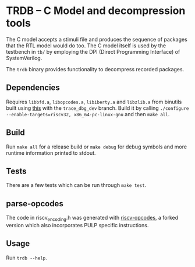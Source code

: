 * TRDB -- C Model and decompression tools
  The C model accepts a stimuli file and produces the sequence of packages that
  the RTL model would do too. The C model itself is used by the testbench in
  =tb/= by employing the DPI (Direct Programming Interface) of SystemVerilog.

  The =trdb= binary provides functionality to decompress recorded packages.

** Dependencies
   Requires =libbfd.a=, =libopcodes.a=, =libiberty.a= and =libzlib.a= from
   binutils built using [[https://github.com/pulp-platform/pulp-riscv-gnu-toolchain][this]] with the =trace_dbg_dev= branch. Build it by
   calling =./configure --enable-targets=riscv32, x86_64-pc-linux-gnu= and then
   =make all=.

** Build
   Run =make all= for a release build or =make debug= for debug symbols and more
   runtime information printed to stdout.

** Tests
   There are a few tests which can be run through =make test=.

** parse-opcodes
   The code in riscv_encoding.h was generated with [[https://github.com/pulp-platform/riscv-opcodes][riscv-opcodes]], a forked
   version which also incorporates PULP specific instructions.

** Usage
   Run =trdb --help=.
